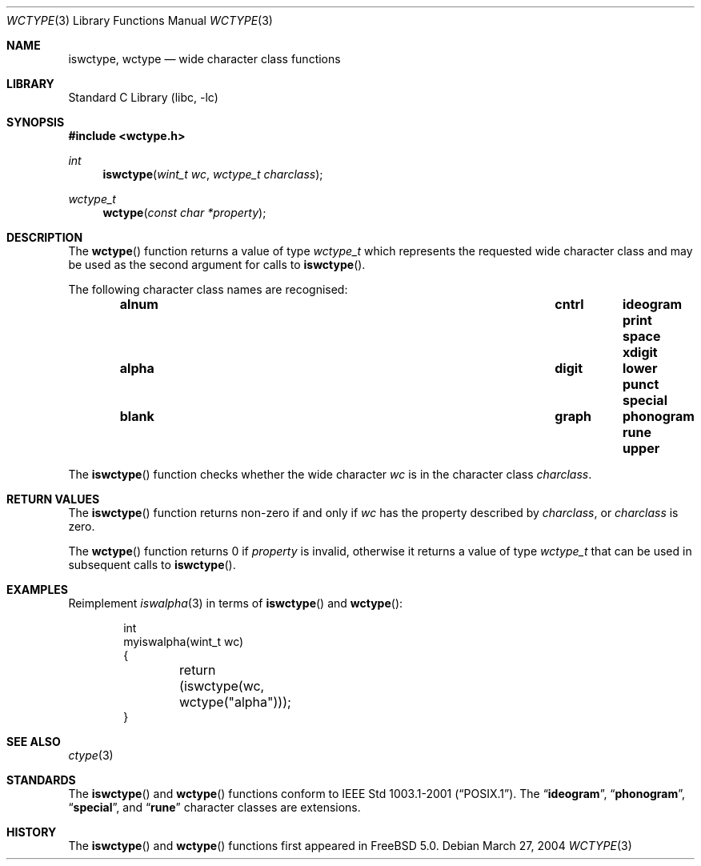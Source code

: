 .\" Copyright (c) 2002 Tim J. Robbins
.\" All rights reserved.
.\"
.\" Redistribution and use in source and binary forms, with or without
.\" modification, are permitted provided that the following conditions
.\" are met:
.\" 1. Redistributions of source code must retain the above copyright
.\"    notice, this list of conditions and the following disclaimer.
.\" 2. Redistributions in binary form must reproduce the above copyright
.\"    notice, this list of conditions and the following disclaimer in the
.\"    documentation and/or other materials provided with the distribution.
.\"
.\" THIS SOFTWARE IS PROVIDED BY THE AUTHOR AND CONTRIBUTORS ``AS IS'' AND
.\" ANY EXPRESS OR IMPLIED WARRANTIES, INCLUDING, BUT NOT LIMITED TO, THE
.\" IMPLIED WARRANTIES OF MERCHANTABILITY AND FITNESS FOR A PARTICULAR PURPOSE
.\" ARE DISCLAIMED.  IN NO EVENT SHALL THE AUTHOR OR CONTRIBUTORS BE LIABLE
.\" FOR ANY DIRECT, INDIRECT, INCIDENTAL, SPECIAL, EXEMPLARY, OR CONSEQUENTIAL
.\" DAMAGES (INCLUDING, BUT NOT LIMITED TO, PROCUREMENT OF SUBSTITUTE GOODS
.\" OR SERVICES; LOSS OF USE, DATA, OR PROFITS; OR BUSINESS INTERRUPTION)
.\" HOWEVER CAUSED AND ON ANY THEORY OF LIABILITY, WHETHER IN CONTRACT, STRICT
.\" LIABILITY, OR TORT (INCLUDING NEGLIGENCE OR OTHERWISE) ARISING IN ANY WAY
.\" OUT OF THE USE OF THIS SOFTWARE, EVEN IF ADVISED OF THE POSSIBILITY OF
.\" SUCH DAMAGE.
.\"
.\" $FreeBSD: src/lib/libc/locale/wctype.3,v 1.5.8.1 2006/10/16 13:15:29 ru Exp $
.\"
.Dd March 27, 2004
.Dt WCTYPE 3
.Os
.Sh NAME
.Nm iswctype , wctype
.Nd "wide character class functions"
.Sh LIBRARY
.Lb libc
.Sh SYNOPSIS
.In wctype.h
.Ft int
.Fn iswctype "wint_t wc" "wctype_t charclass"
.Ft wctype_t
.Fn wctype "const char *property"
.Sh DESCRIPTION
The
.Fn wctype
function returns a value of type
.Vt wctype_t
which represents the requested wide character class and
may be used as the second argument for calls to
.Fn iswctype .
.Pp
The following character class names are recognised:
.Bl -column -offset indent ".Li alnum" ".Li cntrl" ".Li ideogram" ".Li print" ".Li space"
.It Li "alnum	cntrl	ideogram	print	space	xdigit"
.It Li "alpha	digit	lower	punct	special"
.It Li "blank	graph	phonogram	rune	upper"
.El
.Pp
The
.Fn iswctype
function checks whether the wide character
.Fa wc
is in the character class
.Fa charclass .
.Sh RETURN VALUES
The
.Fn iswctype
function returns non-zero if and only if
.Fa wc
has the property described by
.Fa charclass ,
or
.Fa charclass
is zero.
.Pp
The
.Fn wctype
function returns 0 if
.Fa property
is invalid, otherwise it returns a value of type
.Vt wctype_t
that can be used in subsequent calls to
.Fn iswctype .
.Sh EXAMPLES
Reimplement
.Xr iswalpha 3
in terms of
.Fn iswctype
and
.Fn wctype :
.Bd -literal -offset indent
int
myiswalpha(wint_t wc)
{
	return (iswctype(wc, wctype("alpha")));
}
.Ed
.Sh SEE ALSO
.Xr ctype 3
.Sh STANDARDS
The
.Fn iswctype
and
.Fn wctype
functions conform to
.St -p1003.1-2001 .
The
.Dq Li ideogram ,
.Dq Li phonogram ,
.Dq Li special ,
and
.Dq Li rune
character classes are extensions.
.Sh HISTORY
The
.Fn iswctype
and
.Fn wctype
functions first appeared in
.Fx 5.0 .
